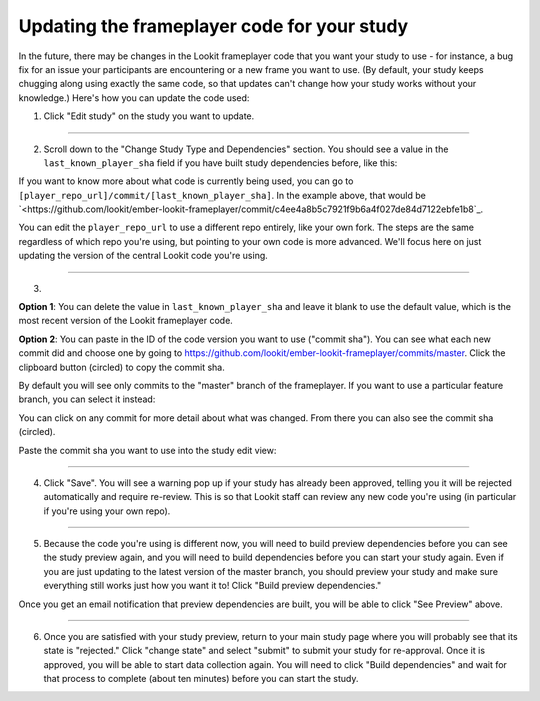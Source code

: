 #############################################
Updating the frameplayer code for your study
#############################################

In the future, there may be changes in the Lookit frameplayer code that you want your study to use - for instance, a bug fix for an issue your participants are encountering or a new frame you want to use. (By default, your study keeps chugging along using exactly the same code, so that updates can't change how your study works without your knowledge.) Here's how you can update the code used:

1. Click "Edit study" on the study you want to update.

.. image:: _static/img/update_code/edit_study.png
    :alt: Edit study button
    
----------
    
2. Scroll down to the "Change Study Type and Dependencies" section. You should see a value in the ``last_known_player_sha`` field if you have built study dependencies before, like this:

.. image:: _static/img/update_code/initial_state.png
    :alt: Filled in sha value 
    
If you want to know more about what code is currently being used, you can go to ``[player_repo_url]/commit/[last_known_player_sha]``. In the example above, that would be `<https://github.com/lookit/ember-lookit-frameplayer/commit/c4ee4a8b5c7921f9b6a4f027de84d7122ebfe1b8`_. 

You can edit the ``player_repo_url`` to use a different repo entirely, like your own fork. The steps are the same regardless of which repo you're using, but pointing to your own code is more advanced. We'll focus here on just updating the version of the central Lookit code you're using.

----------

3. 

**Option 1**: You can delete the value in ``last_known_player_sha`` and leave it blank to use the default value, which is the most recent version of the Lookit frameplayer code.

.. image:: _static/img/update_code/blank_sha.png
    :alt: Blank sha value to use default

**Option 2**: You can paste in the ID of the code version you want to use ("commit sha"). You can see what each new commit did and choose one by going to `<https://github.com/lookit/ember-lookit-frameplayer/commits/master>`_. Click the clipboard button (circled) to copy the commit sha.

.. image:: _static/img/update_code/commit_list.png
    :alt: List of commits to master

By default you will see only commits to the "master" branch of the frameplayer. If you want to use a particular feature branch, you can select it instead:

.. image:: _static/img/update_code/branch_list.png
    :alt: Dropdown menu of code branches
    
You can click on any commit for more detail about what was changed. From there you can also see the commit sha (circled).

.. image:: _static/img/update_code/commit_detail.png
    :alt: Detailed view of commit
    
Paste the commit sha you want to use into the study edit view:

.. image:: _static/img/update_code/filled_sha.png
    :alt: Example sha value filled in

----------
    
4. Click "Save". You will see a warning pop up if your study has already been approved, telling you it will be rejected automatically and require re-review. This is so that Lookit staff can review any new code you're using (in particular if you're using your own repo).

.. image:: _static/img/update_code/click_save.png
    :alt: Save button
    
.. image:: _static/img/update_code/save_warning.png
    :alt: Save warning
 
----------
 
5. Because the code you're using is different now, you will need to build preview dependencies before you can see the study preview again, and you will need to build dependencies before you can start your study again. Even if you are just updating to the latest version of the master branch, you should preview your study and make sure everything still works just how you want it to! Click "Build preview dependencies."

.. image:: _static/img/update_code/build_preview.png
    :alt: Build preview dependencies button
    
Once you get an email notification that preview dependencies are built, you will be able to click "See Preview" above.

.. image:: _static/img/update_code/see_preview.png
    :alt: See preview button

----------

6. Once you are satisfied with your study preview, return to your main study page where you will probably see that its state is "rejected." Click "change state" and select "submit" to submit your study for re-approval. Once it is approved, you will be able to start data collection again. You will need to click "Build dependencies" and wait for that process to complete (about ten minutes) before you can start the study.

.. image:: _static/img/update_code/change_state.png
    :alt: Change study state
